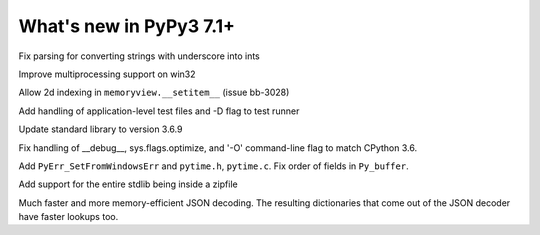 ========================
What's new in PyPy3 7.1+
========================

.. this is the revision after release-pypy3.6-v7.1.1
.. startrev: db5a1e7fbbd0

.. branch: fix-literal-prev_digit-underscore

Fix parsing for converting strings with underscore into ints

.. branch: winmultiprocessing

Improve multiprocessing support on win32

.. branch: setitem2d

Allow 2d indexing in ``memoryview.__setitem__`` (issue bb-3028)

.. branch: py3.6-socket-fix
.. branch: fix-importerror
.. branch: dj_s390
.. branch: bpo-35409
.. branch: remove_array_with_char_test
.. branch: fix_test_unicode_outofrange
.. branch: Ram-Rachum/faulthandleris_enabled-should-return-fal-1563636614875
.. branch: Anthony-Sottile/fix-leak-of-file-descriptor-with-_iofile-1559687440863

.. branch: py3tests

Add handling of application-level test files and -D flag to test runner

.. branch: vendor/stdlib-3.6
.. branch: stdlib-3.6.9

Update standard library to version 3.6.9

.. branch: __debug__-optimize

Fix handling of __debug__, sys.flags.optimize, and '-O' command-line flag to 
match CPython 3.6.

.. branch: more-cpyext

Add ``PyErr_SetFromWindowsErr`` and ``pytime.h``, ``pytime.c``. Fix order of
fields in ``Py_buffer``.

.. branch: Ryan-Hileman/add-support-for-zipfile-stdlib-1562420744699

Add support for the entire stdlib being inside a zipfile


.. branch: json-decoder-maps-py3.6

Much faster and more memory-efficient JSON decoding. The resulting
dictionaries that come out of the JSON decoder have faster lookups too.


